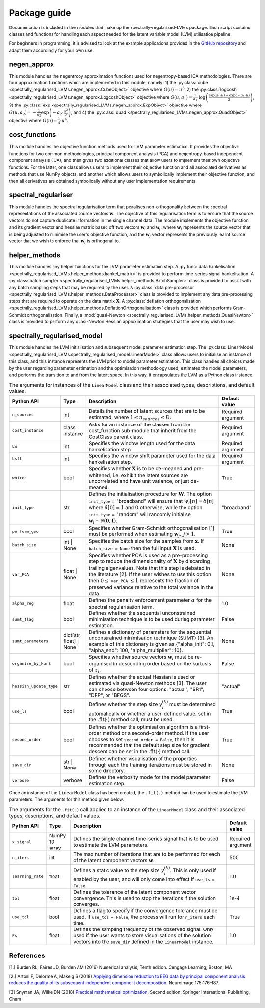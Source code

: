 =============
Package guide
=============

Documentation is included in the modules that make up the spectrally-regularised-LVMs package. Each script contains classes and functions for handling each aspect needed for the latent variable model  (LVM) utilisation pipeline.

For beginners in programming, it is advised to look at the example applications provided in the `GitHub repository <https://github.com/RyanBalshaw/spectrally-regularised-LVMs>`_ and adapt them accordingly for your own use.

negen_approx
============

This module handles the negentropy approximation functions used for negentropy-based ICA methodologies. There are four approximation functions which are implemented in this module, namely: 1) the :py:class:`cube <spectrally_regularised_LVMs.negen_approx.CubeObject>` objective where :math:`G(u) = u^3`, 2) the :py:class:`logcosh <spectrally_regularised_LVMs.negen_approx.LogcoshObject>` objective where :math:`G(u, a_1) = \frac{1}{a_1} \cdot \log \left( \frac{\exp(a_1 \cdot u) + \exp(-a_1 \cdot u)}{2} \right)`, 3) the :py:class:`exp <spectrally_regularised_LVMs.negen_approx.ExpObject>` objective where :math:`G(u, a_2) = - \frac{1}{a_2} \exp \left( -a_2 \cdot \frac{u^2}{2} \right)`,  and 4) the :py:class:`quad <spectrally_regularised_LVMs.negen_approx.QuadObject>` objective where :math:`G(u) = \frac{1}{4} \cdot u^4`.


cost_functions
==============

This module handles the objective function methods used for LVM parameter estimation. It provides the objective functions for two common methodologies, principal component analysis (PCA) and negentropy-based independent component analysis (ICA), and then gives two additional classes that allow users to implement their own objective functions. For the latter, one class allows users to implement their objective function and all associated derivatives as methods that use NumPy objects, and another which allows users to symbolically implement their objective function, and then all derivatives are obtained symbolically without any user implementation requirements.


spectral_regulariser
====================

This module handles the spectral regularisation term that penalises non-orthogonality between the spectral representations of the associated source vectors :math:`\mathbf{w}`. The objective of this regularisation term is to ensure that the source vectors do not capture duplicate information in the single channel data. The module implements the objective function and its gradient vector and hessian matrix based off two vectors :math:`\mathbf{w}_i` and :math:`\mathbf{w}_j`, where :math:`\mathbf{w}_i` represents the source vector that is being adjusted to minimise the user's objective function, and the :math:`\mathbf{w}_j` vector represents the previously learnt source vector that we wish to enforce that :math:`\mathbf{w}_i` is orthogonal to.


helper_methods
==============

This module handles any helper functions for the LVM parameter estimation step. A :py:func:`data hankelisation <spectrally_regularised_LVMs.helper_methods.hankel_matrix>` is provided to perform time-series signal hankelisation. A :py:class:`batch sampler <spectrally_regularised_LVMs.helper_methods.BatchSampler>` class is provided to assist with any batch sampling steps that may be required by the user. A :py:class:`data pre-processor <spectrally_regularised_LVMs.helper_methods.DataProcessor>` class is provided to implement any data pre-processing steps that are required to operate on the data matrix :math:`\mathbf{X}`. A :py:class:`deflation orthogonalisation <spectrally_regularised_LVMs.helper_methods.DeflationOrthogonalisation>` class is provided which performs Gram-Schmidt orthogonalisation. Finally, a :mod:`quasi-Newton <spectrally_regularised_LVMs.helper_methods.QuasiNewton>` class is provided to perform any quasi-Newton Hessian approximation strategies that the user may wish to use.

spectrally_regularised_model
============================

This module handles the LVM initialisation and subsequent model parameter estimation step. The :py:class:`LinearModel <spectrally_regularised_LVMs.spectrally_regularised_model.LinearModel>` class allows users to initialise an instance of this class, and this instance represents the LVM prior to model parameter estimation. This class handles all choices made by the user regarding parameter estimation and the optimisation methodology used, estimates the model parameters, and performs the transition to and from the latent space. In this way, it encapsulates the LVM as a Python class instance.

.. _target to guides:

.. list-table:: The arguments for instances of the ``LinearModel`` class and their associated types, descriptions, and default values.
   :widths: 10 10 70 10
   :header-rows: 1

   * - Python API
     - Type
     - Description
     - Default value
   * - ``n_sources``
     - int
     - Details the number of latent sources that are to be estimated, where :math:`1 \leq n_{sources} \leq D`.
     - Required argument
   * - ``cost_instance``
     - class instance
     - Asks for an instance of the classes from the cost\_function sub-module that inherit from the CostClass parent class.
     - Required argument
   * - ``Lw``
     - int
     - Specifies the window length used for the data hankelisation step.
     - Required argument
   * - ``Lsft``
     - int
     - Specifies the window shift parameter used for the data hankelisation step.
     - Required argument
   * - ``whiten``
     - bool
     - Specifies whether :math:`\mathbf{X}` is to be de-meaned and pre-whitened, i.e. exhibit the latent sources are uncorrelated and have unit variance, or just de-meaned.
     - True
   * - ``init_type``
     - str
     - Defines the initialisation procedure for :math:`\mathbf{W}`. The option ``init_type`` = "broadband" will ensure that :math:`w_i[n] = \delta[n]` where :math:`\delta[0]=1` and 0 otherwise, while the option ``init_type`` = "random" will randomly initialise :math:`\mathbf{w}_i \sim \mathcal{N}(\mathbf{0}, \mathbf{I})`.
     - "broadband"
   * - ``perform_gso``
     - bool
     - Specifies whether Gram-Schmidt orthogonalisation [1] must be performed when estimating :math:`\mathbf{w}_j,\, j > 1`.
     - True
   * - ``batch_size``
     - int | None
     - Specifies the batch size for the samples from :math:`\mathbf{x}`. If ``batch_size = None`` then the full input :math:`\mathbf{X}` is used.
     - None
   * - ``var_PCA``
     - float | None
     - Specifies whether PCA is used as a pre-processing step to reduce the dimensionality of :math:`\mathbf{X}` by discarding trailing eigenvalues. Note that this step is debated in the literature [2]. If the user wishes to use this option then :math:`0 \leq` ``var_PCA`` :math:`\leq 1` represents the fraction of preserved variance relative to the total variance in the data.
     - None
   * - ``alpha_reg``
     - float
     - Defines the penalty enforcement parameter :math:`\alpha` for the spectral regularisation term.
     - 1.0
   * - ``sumt_flag``
     - bool
     - Defines whether the sequential unconstrained minimisation technique is to be used during parameter estimation.
     - False
   * - ``sumt_parameters``
     - dict[str, float] | None
     - Defines a dictionary of parameters for the sequential unconstrained minimisation technique (SUMT) [3]. An example of this dictionary is given as {"alpha_init": 0.1, "alpha_end": 100, "alpha_multiplier": 10}.
     - None
   * - ``organise_by_kurt``
     - bool
     - Specifies whether source vectors :math:`\mathbf{w}_i` must be re-organised in descending order based on the kurtosis of :math:`z_i`.
     - False
   * - ``hessian_update_type``
     - str
     - Defines whether the actual Hessian is used or estimated via quasi-Newton methods [3]. The user can choose between four options: "actual", "SR1", "DFP", or "BFGS".
     - "actual"
   * - ``use_ls``
     - bool
     - Defines whether the step size :math:`\gamma_i^{(k)}` must be determined automatically or whether a user-defined value, set in the :math:`.\text{fit}(\cdot)` method call, must be used.
     - True
   * - ``second_order``
     - bool
     - Defines whether the optimisation algorithm is a first-order method or a second-order method. If the user chooses to set ``second_order = False``, then it is recommended that the default step size for gradient descent can be set in the :math:`.\text{fit}(\cdot)` method call.
     - True
   * - ``save_dir``
     - str | None
     - Defines whether visualisation of the properties through each the training iterations must be stored in some directory.
     - None
   * - ``verbose``
     - verbose
     -  Defines the verbosity mode for the model parameter estimation step.
     - False

Once an instance of the ``LinearModel`` class has been created, the ``.fit(.)`` method can be used to estimate the LVM parameters. The arguments for this method given below.

.. list-table:: The arguments for the ``.fit(.)`` call applied to an instance of the ``LinearModel`` class and their associated types, descriptions, and default values.
   :widths: 10 10 70 10
   :header-rows: 1

   * - Python API
     - Type
     - Description
     - Default value
   * - ``x_signal``
     - NumPy 1D array
     - Defines the single channel time-series signal that is to be used to estimate the LVM parameters.
     - Required argument
   * - ``n_iters``
     - int
     - The max number of iterations that are to be performed for each of the latent component vectors :math:`\mathbf{w}`.
     - 500
   * - ``learning_rate``
     - float
     - Defines a static value to the step size :math:`\gamma_i^{(k)}`. This is only used if enabled by the user, and will only come into effect if ``use_ls = False``.
     - 1.0
   * - ``tol``
     - float
     - Defines the tolerance of the latent component vector convergence. This is used to stop the iterations if the solution converges.
     - 1e-4
   * - ``use_tol``
     - bool
     - Defines a flag to specify if the convergence tolerance must be used. If ``use_tol = False``, the process will run for ``n_iters`` each time.
     - True
   * - ``Fs``
     - float
     - Defines the sampling frequency of the observed signal. Only used if the user wants to store visualisations of the solution vectors into the ``save_dir`` defined in the ``LinearModel`` instance.
     - 1.0

References
==========

[1.] Burden RL, Faires JD, Burden AM (2016) Numerical analysis, Tenth edition. Cengage Learning, Boston, MA

[2.] Artoni F, Delorme A, Makeig S (2018) `Applying dimension reduction to EEG data by principal component analysis reduces the quality of its subsequent independent component decomposition. <https://doi.org/10.1016/j.neuroimage.2018.03.016>`_ Neuroimage 175:176–187.

[3] Snyman JA, Wilke DN (2018) `Practical mathematical optimization <http://link.springer.com/10.1007/978-3-319-77586-9>`_, Second edition. Springer International Publishing, Cham
